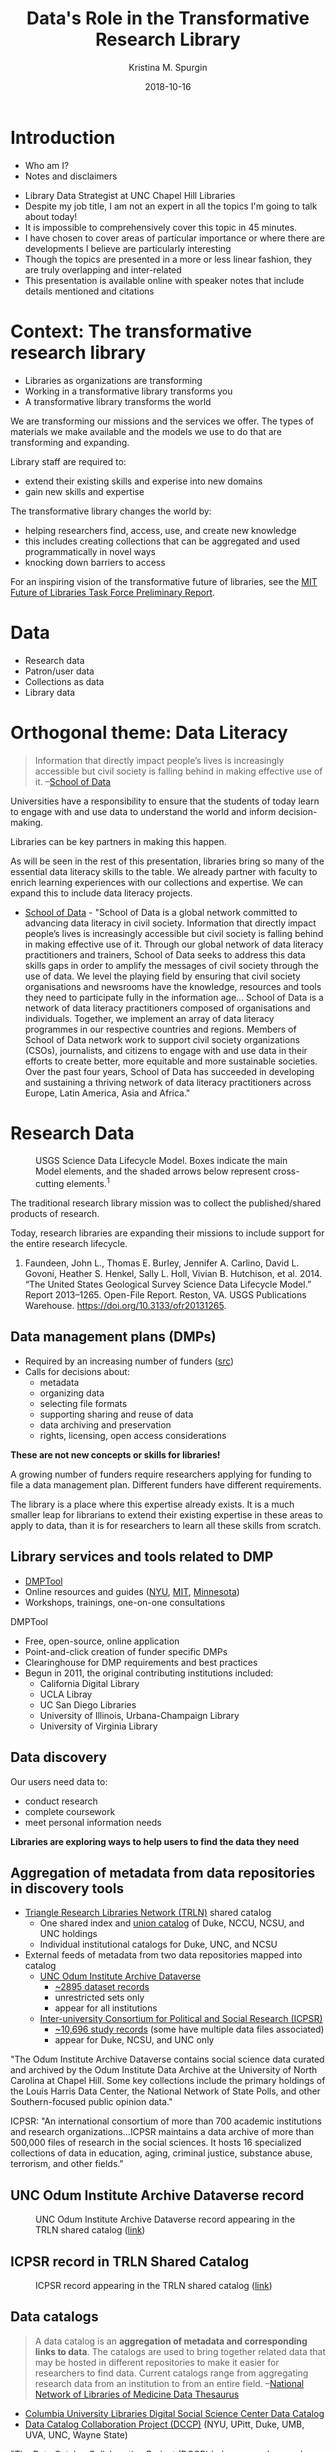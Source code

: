 #+AUTHOR: Kristina M. Spurgin
#+TITLE: Data's Role in the Transformative Research Library
#+EMAIL: kspurgin@email.unc.edu
#+DATE: 2018-10-16
#+REVEAL_TRANS: none
#+REVEAL_THEME: sky
#+REVEAL_MIN_SCALE: 1
#+REVEAL_MAX_SCALE: 1
#+REVEAL_MARGIN: 0
#+OPTIONS: toc:nil
#+OPTIONS: num:nil
#+EXPORT_FILE_NAME: index.html

* Introduction
 - Who am I?
 - Notes and disclaimers
#+BEGIN_NOTES
 - Library Data Strategist at UNC Chapel Hill Libraries
 - Despite my job title, I am not an expert in all the topics I'm going to talk about today!
 - It is impossible to comprehensively cover this topic in 45 minutes.
 - I have chosen to cover areas of particular importance or where there are developments I believe are particularly interesting
 - Though the topics are presented in a more or less linear fashion, they are truly overlapping and inter-related
 - This presentation is available online with speaker notes that include details mentioned and citations
#+END_NOTES

* Context: The transformative research library
 - Libraries as organizations are transforming
 - Working in a transformative library transforms you
 - A transformative library transforms the world

#+BEGIN_NOTES
We are transforming our missions and the services we offer. 
The types of materials we make available and the models we use to do that are transforming and expanding. 

Library staff are required to: 
- extend their existing skills and experise into new domains
- gain new skills and expertise

The transformative library changes the world by: 
- helping researchers find, access, use, and create new knowledge
- this includes creating collections that can be aggregated and used programmatically in novel ways
- knocking down barriers to access

For an inspiring vision of the transformative future of libraries, see the [[https://future-of-libraries.mit.edu/][MIT Future of Libraries Task Force Preliminary Report]].

#+END_NOTES
* Data
   - Research data
   - Patron/user data
   - Collections as data
   - Library data
* Orthogonal theme: Data Literacy
#+BEGIN_QUOTE
Information that directly impact people’s lives is increasingly accessible but civil society is falling behind in making effective use of it. --[[https://schoolofdata.org/team/][School of Data]]
#+END_QUOTE

Universities have a responsibility to ensure that the students of today learn to engage with and use data to understand the world and inform decision-making. 

Libraries can be key partners in making this happen.
#+BEGIN_NOTES
As will be seen in the rest of this presentation, libraries bring so many of the essential data literacy skills to the table. We already partner with faculty to enrich learning experiences with our collections and expertise. We can expand this to include data literacy projects. 

 - [[https://schoolofdata.org/][School of Data]] - "School of Data is a global network committed to advancing data literacy in civil society. Information that directly impact people’s lives is increasingly accessible but civil society is falling behind in making effective use of it. Through our global network of data literacy practitioners and trainers, School of Data seeks to address this data skills gaps in order to amplify the messages of civil society through the use of data. We level the playing field by ensuring that civil society organisations and newsrooms have the knowledge, resources and tools they need to participate fully in the information age... School of Data is a network of data literacy practitioners composed of organisations and individuals. Together, we implement an array of data literacy programmes in our respective countries and regions. Members of School of Data network work to support civil society organizations (CSOs), journalists, and citizens to engage with and use data in their efforts to create better, more equitable and more sustainable societies. Over the past four years, School of Data has succeeded in developing and sustaining a thriving network of data literacy practitioners across Europe, Latin America, Asia and Africa."
#+END_NOTES

* Research Data
#+CAPTION: USGS Science Data Lifecycle Model. Boxes indicate the main Model elements, and the shaded arrows below represent cross-cutting elements.^{1}
#+NAME:   fig:data_lifecycle.png
[[./images/data_lifecycle.png]]

#+BEGIN_NOTES
The traditional research library mission was to collect the published/shared products of research. 

Today, research libraries are expanding their missions to include support for the entire research lifecycle. 

1. Faundeen, John L., Thomas E. Burley, Jennifer A. Carlino, David L. Govoni, Heather S. Henkel, Sally L. Holl, Vivian B. Hutchison, et al. 2014. “The United States Geological Survey Science Data Lifecycle Model.” Report 2013–1265. Open-File Report. Reston, VA. USGS Publications Warehouse. https://doi.org/10.3133/ofr20131265.
#+END_NOTES
** Data management plans (DMPs)
 - Required by an increasing number of funders ([[https://dmptool.org/public_templates][src]])
 - Calls for decisions about: 
  - metadata
  - organizing data
  - selecting file formats
  - supporting sharing and reuse of data
  - data archiving and preservation
  - rights, licensing, open access considerations

*These are not new concepts or skills for libraries!*

#+BEGIN_NOTES
A growing number of funders require researchers applying for funding to file a data management plan. Different funders have different requirements.

The library is a place where this expertise already exists. It is a much smaller leap for librarians to extend their existing expertise in these areas to apply to data, than it is for researchers to learn all these skills from scratch.
#+END_NOTES

** Library services and tools related to DMP
 - [[https://dmptool.org][DMPTool]]
 - Online resources and guides ([[https://guides.nyu.edu/data_management][NYU]], [[https://libraries.mit.edu/data-management/][MIT]], [[https://www.lib.umn.edu/datamanagement/][Minnesota]])
 - Workshops, trainings, one-on-one consultations
#+BEGIN_NOTES
DMPTool
 - Free, open-source, online application
 - Point-and-click creation of funder specific DMPs
 - Clearinghouse for DMP requirements and best practices
 - Begun in 2011, the original contributing institutions included:
   - California Digital Library
   - UCLA Libray
   - UC San Diego Libraries
   - University of Illinois, Urbana-Champaign Library
   - University of Virginia Library

#+END_NOTES

** Data discovery
Our users need data to: 
 - conduct research
 - complete coursework
 - meet personal information needs

*Libraries are exploring ways to help users to find the data they need*

** Aggregation of metadata from data repositories in discovery tools
 - [[https://www.trln.org/][Triangle Research Libraries Network (TRLN)]] shared catalog
   - One shared index and [[http://search.trln.org][union catalog]] of Duke, NCCU, NCSU, and UNC holdings
   - Individual institutional catalogs for Duke, UNC, and NCSU
 - External feeds of metadata from two data repositories mapped into catalog
   - [[https://dataverse.unc.edu/dataverse/odum][UNC Odum Institute Archive Dataverse]]
     - [[http://search.trln.org/search?N=211056+210952][~2895 dataset records]]
     - unrestricted sets only
     - appear for all institutions
   - [[https://www.icpsr.umich.edu/icpsrweb/ICPSR/][Inter-university Consortium for Political and Social Research (ICPSR)]]
     - [[http://search.trln.org/search?N=210945][~10,696 study records]] (some have multiple data files associated)
     - appear for Duke, NCSU, and UNC only

#+BEGIN_NOTES
"The Odum Institute Archive Dataverse contains social science data curated and archived by the Odum Institute Data Archive at the University of North Carolina at Chapel Hill. Some key collections include the primary holdings of the Louis Harris Data Center, the National Network of State Polls, and other Southern-focused public opinion data."

ICPSR: "An international consortium of more than 700 academic institutions and research organizations...ICPSR maintains a data archive of more than 500,000 files of research in the social sciences. It hosts 16 specialized collections of data in education, aging, criminal justice, substance abuse, terrorism, and other fields."
#+END_NOTES

** UNC Odum Institute Archive Dataverse record
#+CAPTION: UNC Odum Institute Archive Dataverse record appearing in the TRLN shared catalog ([[https://search.trln.org/search?R=DataverseOdumCollectiondoi1015139S311927][link]])
#+NAME:   fig:dataverse_record.png
[[./images/dataverse_record.png]]

** ICPSR record in TRLN Shared Catalog
#+CAPTION: ICPSR record appearing in the TRLN shared catalog ([[http://search.trln.org/search?id=ICPSR36862][link]])
#+NAME:   fig:icpsr_record.png
[[./images/icpsr_record.png]]

** Data catalogs
#+BEGIN_QUOTE
A data catalog is an *aggregation of metadata and corresponding links to data*. The catalogs are used to bring together related data that may be hosted in different repositories to make it easier for researchers to find data. Current catalogs range from aggregating research data from an institution to from an entire field. --[[https://nnlm.gov/data/thesaurus][National Network of Libraries of Medicine Data Thesaurus]]
#+END_QUOTE

 - [[https://library.columbia.edu/locations/dssc/data/numdata/data-catalog-holdings.html][Columbia University Libraries Digital Social Science Center Data Catalog]]
 - [[https://www.datacatalogcollaborationproject.org/][Data Catalog Collaboration Project (DCCP)]] (NYU, UPitt, Duke, UMB, UVA, UNC, Wayne State)


#+BEGIN_NOTES
"The Data Catalog Collaboration Project (DCCP) helps researchers make their own data discoverable, and locate usable biomedical data that is not readily accessible elsewhere online. The DCCP is a collaboration of academic libraries working to highlight institutional biomedical research data using an open source catalog."

"[DCCP] metadata has been mapped to the Data Tag Suite (DATS) developed by NIH bioCADDIE to ensure that it can be indexed in national discovery systems like DataMed."

DCCP is a relatively new project with catalogs still rather small. 
Process of creating descriptions is labor intensive. 
At UNC, it has involved conducting interview with data creator. 

Some libraries are using hand-curated lists, as the Columbia University Libraries example above. 

Health Science Data focus in library activity on this front.

Questions about: 
 - creating more siloes
 - sustainability (what happens when researcher who has the data leaves an institution?)
 - how to best facilitate access after discovery?
#+END_NOTES
** Responsibilities in larger data discovery ecosystem
If we are building institutional or consortial data repositories or catalogs:
 - Support harvesting and aggregation of your metadata
   - OAI-PMH, [[http://www.openarchives.org/rs/toc][ResourceSync]], or an API that supports metadata harvesting
 - Ensure metadata is interoperable
   - Use standard data description schemata ([[http://www.ddialliance.org/training/why-use-ddi][DDI]], [[http://www.dcc.ac.uk/resources/metadata-standards/abcd-access-biological-collection-data][ABCD]], [[https://www.nature.com/articles/sdata201759][DATS]], [[https://guides.nyu.edu/data_management/encoding-discipline][etc.]])
   - Share your metadata application profiles
 - Register your collections with appropriate external resources
   - [[http://service.re3data.org/search][Registry of Research Data Repositories]]
   - [[https://datamed.org/][DataMed]]

#+BEGIN_NOTES
"The Open Archives Initiative Protocol for Metadata Harvesting (OAI-PMH) is a low-barrier mechanism for repository interoperability. Data Providers are repositories that expose structured metadata via OAI-PMH. Service Providers then make OAI-PMH service requests to harvest that metadata." ([[https://www.openarchives.org/pmh/][src]])

"ResourceSync is a self-describing set of capabilities designed to keep content in sync between a provider and consumer of that content. The capabilities of a ResourceSync endpoint can be adapted to meet specific community requirements as it extends the Sitemaps protocol used by Google and other search engines.

The project team has been motivated to leverage ResourceSync as an alternative, or next-generation, approach to harvesting repository metadata by aggregators. ResourceSync is attractive because it utilizes native qualities of the web to solve the problem of keeping web-published resources in sync as inevitable changes occur. Nothing special is required beyond publication of a sitemap and change lists, leveraging timestamps to indicate that changes have been published and when they occurred. We anticipated that it’d be an improvement over the Open Archives Initiative Protocol for Metadata Harvesting (OAI-PMH)." ([[http://hydrainabox.samvera.org/2017/06/22/resourcesync.html][src]])

"DDI [Data Documentation Initiative] encourages comprehensive description of data for discovery and analysis and supports effective data sharing. Because DDI is a structured standard, it facilitates machine-actionability and interoperability and it can actually be used to drive systems. Another feature of DDI is its focus on metadata reuse; “enter once, use often” means you can reuse metadata over the course of the data life cycle to avoid costly duplication of effort." ([[http://www.ddialliance.org/training/why-use-ddi][src]])

"The Access to Biological Collections Data (ABCD) Schema is an evolving comprehensive standard for the access to and exchange of data about specimens and observations (a.k.a. primary biodiversity data). The ABCD Schema attempts to be comprehensive and highly structured, supporting data from a wide variety of databases. It is compatible with several existing data standards. Parallel structures exist so that either (or both) atomised data and free-text can be accommodated." ([[http://www.dcc.ac.uk/resources/metadata-standards/abcd-access-biological-collection-data][src]])

"DAta Tag Suite (DATS) model to support the DataMed data discovery index. DataMed’s goal is to be for data what PubMed has been for the scientific literature. DATS has a core set of elements, which are generic and applicable to any type of dataset, and an extended set that can accommodate more specialized data types. DATS is a platform-independent model also available as an annotated serialization in schema.org, which in turn is widely used by major search engines like Google, Microsoft, Yahoo and Yandex." ([[https://www.nature.com/articles/sdata201759][src]])

"DataMed is a prototype biomedical data search engine. Its goal is to discover data sets across data repositories or data aggregators." ([[https://datamed.org/][src]])
#+END_NOTES
** Managing, processing and analyzing data
Many libraries now provide *training and consultation* on a wide range of techniques and tools for working with data: 
 - Data cleaning and remediation
 - R, Python, or other languages for manipulating and analyzing data
 - Data visualization
 - GIS data and mapping
 - Corpus linguistics tools and methods ([[http://www.laurenceanthony.net/software/antconc/][AntConc]], [[https://voyant-tools.org/][Voyant]], etc)
 - Creating transparent, reproducible research using [[http://jupyter.org/][Jupyter Notebooks]] or other tools
 - Distributing/sharing and version controlling data ([[https://datproject.org/][Dat Project]])
 - Principles of [[https://frictionlessdata.io/][frictionless data]] (see also [[https://csvconf.com/][csv,conf]])

#+BEGIN_NOTES
I see this as an extension of libraries' long history of collaborating with researchers to provide text encoding, analysis, and custom web interfaces to explore digital research projects mainly in the digital humanities. 

"The *Jupyter Notebook* is an open-source web application that allows you to create and share documents that contain live code, equations, visualizations and narrative text. Uses include: data cleaning and transformation, numerical simulation, statistical modeling, data visualization, machine learning, and much more." ([[http://jupyter.org/][src]])

"*Dat* is a data distribution tool with a version control feature for tracking changes and publishing data sets. It is primarily used for data-driven science, but it can be used to keep track of changes in any data set. As a distributed revision control system it is aimed at speed, simplicity, security, and support for distributed, non-linear workflows." ([[https://en.wikipedia.org/wiki/Dat_(software)][src]])

*Frictionless data*: " we have learned that there is too much friction in working with data. The frictions we seek to remove---in getting, sharing, and validating data---stop people from truly benefiting from the wealth of data being opened up every day. This kills the cycle of find/improve/share that makes for a dynamic and productive data ecosystem." Focused -- Web-oriented -- Distributed -- Open -- Built around existing software -- Simple 

#+END_NOTES
** Publishing (and preserving)

#+BEGIN_NOTES
Some funders require that research data be made available in an open access repository. ([[http://roarmap.eprints.org/cgi/search/archive/advanced?screen=Search&dataset=archive&policymaker_type=funder&policymaker_type=funder_and_research_org&policymaker_name_merge=ALL&policymaker_name=&policy_adoption=&policy_effecive=&mandate_content_types=data&mandate_content_types_merge=ANY&apc_fun_url_merge=ALL&apc_fun_url=&satisfyall=ALL&order=policymaker_name&_action_search=Search][src]])

Many research libraries are responsible for their university's insitutional respository (IR). 

This would seem a natural place to allow affiliated research to deposit their research data sets...

But many IRs were designed and resources around the assumption that they'd house and preserve the traditional /*products*/ of research and the inclusion of data sets may be problematic for various reasons...
Handling data in IRs?
Partnering with 


[[https://dataverse.org/blog/comparative-review-various-data-repositories][A Comparative Review of Various Data Repositories]] created by Dataverse, and including:
Analyze Boston (CKAN)
data.world
Dryad
figshare
Harvard Dataverse
Mendeley Data
Open ICPSR
Zenodo
Open Science Framework
Kaggle.com

Lee, Dong Joon, and Besiki Stvilia. “Practices of Research Data Curation in Institutional Repositories: A Qualitative View from Repository Staff.” PLOS ONE 12, no. 3 (March 16, 2017): e0173987. https://doi.org/10.1371/journal.pone.0173987.

#+END_NOTES
* Collections as data

"Collections as data development aims to encourage computational use of digitized and born digital collections. By conceiving of, packaging, and making collections available as data, cultural heritage institutions work to expand the set of possible opportunities for engaging with collections." https://collectionsasdata.github.io/statement/

#+BEGIN_NOTES
For much more on this topic, see the [[https://www.zotero.org/groups/2171423/collections_as_data_-_projects_initiatives_readings_tools_datasets][Collections as data - projects, initiatives, readings, tools, datasets group Zotero library]] - "Ongoing collection of projects, readings, initiatives, tools, and datasets that are in some way or another related to collections as data. This group is an open resource, welcoming contributions from anyone who has a resource to share."
#+END_NOTES
** Text and data mining
topic modeling, network modeling, machine learning, and other natural language processing tests

Scraping of digital collections and requests for delivery of digital collections as textual corpora for text mining/analysis - https://collectionsasdata.github.io/facet1/ MIT

leverage and re-negotiate existing resource agreements -- researchers want to be able to do things with vendor-provided collections too

"we believe that libraries should move beyond the creation of digital images of original sources. Digital materials should allow scholars to do interesting and amazing things with our unique collections beyond what is possible with their physical incarnation rather than trying to replicate the experience of the original."--https://collectionsasdata.github.io/facet11/
** Catalogs as data sets
Museums
- [[https://github.com/MuseumofModernArt/collection][Museum of Modern Art (MoMA)]] - Artists (15,651 records) and Artworks (135,423 records) - csv and json - updated monthly
- [[https://github.com/cmoa/collection][Carnegie Museum of Art Collection Data]] -- https://collectionsasdata.github.io/facet2/

Libraries 
 - [[http://www.library.upenn.edu/collections/digital-projects/open-data-penn-libraries][University of Pennsylvania Libraries]] -- Open bibliographic records, OPENN (complete sets of high-resolution archival images of manuscripts and cultural heritage material from Penn Libraries and other contributing institutions, along with machine-readable descriptive and technical metadata.)

 - [[https://library.harvard.edu/services-tools/harvard-library-apis-datasets][Harvard Library bibliographic dataset]] - This dataset contains over 12 million bibliographic records for materials held by the Harvard Library, including books, journals, electronic resources, manuscripts, archival materials, scores, audio, video and other materials.
** Turning legacy analog data sets into computationally actionable data sets
 - [[https://osf.io/c3egt/][Hopkins Marine Station CalCOFI hydrobiological survey of Monterey Bay, CA: 1951 - 1974]]
" Description: In 1951, the Hopkins Marine Station of Stanford University became a partner in the California Cooperative Oceanic Fisheries Investigations (CalCOFI) program in order to collect oceanographic data in and near Monterey Bay. The aim of the program was to conduct joint fisheries-oceanographic cruises that would help researchers understand what contributed to observed fluctuations in the California sardine fishery. Hopkins condutced weekly sampling (more or less) continuously from March 1951 through June 1974. The raw and aggregated data for most of these cruises currently reside in analog form (handwritten data logs, annual reports, etc.) in the library at the Hopkins Marine Station. The dataset includes variables such as temperature, salinity, oxygen, phosphate, silicate, phytoplankton and zooplankton community structure and abundance, meteorological conditions, fish and marine mammal counts, and more. The collection includes forty-four 3-ring or loose-bound notebooks, twenty-two small, bound notebooks, minutes from annual meetings, annual data reports, and other ephemera. The Hopkins CalCOFI collection is large, completely analog, and very heterogeneous. We are in the early phases of planning a curation strategy, but our general objectives for the dataset are to digitize it, add metadata, convert sampling data to actionable formats, and make it all public. "

#+CAPTION: Interface for transcribing old weather data from ocean voyages via the [[https://www.zooniverse.org/projects/drewdeepsouth/southern-weather-discovery][Southern Weather Discovery project on Zooniverse]]
#+NAME: fig:southern_weather_discovery.png
[[./images/southern_weather_discovery.png]]



 - [[https://diglib.amphilsoc.org/data][American Philosophical Society Library data]] - historic prison data -- a post office book kept by Benjamin Franklin during his tenure as Postmaster of Philadelphia -- a record of indentured individuals arriving in Philadelphia during the years of 1771-1773.
** Data about the features of collections as data
[[https://analytics.hathitrust.org/datasets][HathiTrust Research Center Extracted Features Dataset]] 
"HathiTrust Digital Library is a massive digital collection, comprising more than 15.8 million volumes, and growing. HathiTrust aims to leverage the scope and scale of the digital library to the benefit of research and scholarship. The collection includes considerable material under copyright or subject to licensing agreements, which prohibits HathiTrust from releasing much of it—either in the form of plain text files or scanned pages—as freely-available data. The HathiTrust Research Center therefore develops tools and services that open the collection to data-driven research while remaining within the bounds of copyright and licensing restrictions, allowing only non-consumptive research.

One way the Research Center approaches this goal is through tools and technical infrastructure that mediate access to the data, including web algorithms researchers can run on HathiTrust data, the HathiTrust+Bookworm visualization tool, and the HTRC Data Capsule secure computing environment. Results from a user-needs assessment for text analysis conducted by the Research Center, as well as anecdotal evidence from researchers affiliated with HTRC, evinced the value of flexible, open data for text analysis research. To this end, the Research Center released the HTRC Extracted Features Dataset in 2015, which includes metadata and data derived from the HathiTrust corpus. The derived “features” in the dataset include page count, line count, empty line count, counts of characters that begin and end lines, and part-of-speech tagged word counts. The first release (v.0.2) included 4.8 million public domain volumes from the collection, and second release (v.1.0) opened 13.7 million volumes from the collection, representing a snapshot of the entire HathiTrust Digital Library circa 2016.

...

Much text analysis research begins with the process of generating so-called features from the original text, which are then counted and calculated to draw conclusions about the data. HTRC Extracted Features aids the researcher by providing the data already in feature format. Furthermore, this shift in format from full text to features distills the contents of the volumes into facts and metadata, discarding the original expression of the full text. The Extracted Features dataset therefore strikes a balance of meeting the needs of researchers in a non-consumptive manner.

...

The resulting dataset includes: *For every volume: metadata, including bibliographic metadata, word counts, and page counts. *For every page in a volume: part-of-speech tagged tokens (words) and their counts. Metadata, including information about the page (number of lines, number of empty lines, counts of characters beginning and ending lines), and the language, which has been computationally determined.

HTRC Extracted Features are available in JSON format, where each file represents a volume. Within the JSON files, data is organized by page in the volume. JSON is a hierarchical file format popular for exchanging data, and it lends itself well to representing book data.

HTRC Extracted Features are available using rsync, which HathiTrust tends to use to share data and is considered an efficient file transfer protocol. Volumes download in pairtree format, a highly-nested directory structure.

The data can be retrieved with a structured URL that includes the standard HathiTrust volume identification number. The rsync URL format is: data.analytics.hathitrust.org::features/. More information about generating the rysnc URL can be found here: https://wiki.htrc.illinois.edu/x/oYDJAQ.

...

The HTRC Extracted Features dataset is useful for both research and teaching. As discussed in section 2 above, the feature format provides the data in a derived manner that aids the research process without over-mediating access to the data. As structured and pre-processed data, it does not meet the needs of all users, for example those whose work requires access to bigrams or greater, though it is useful for research that follows the bag-of-words model or that starts from token counts. Demonstrated uses have shown the data’s value in large-scale computational text analysis, such as text classification using machine learning techniques, and in-classroom for teaching data science and digital humanities. Exemplary uses are outlined below.

Text classification with HTRC Extracted Features

Ted Underwood at the University of Illinois has drawn on HTRC Extracted Features in his research on literary genres. His work in machine learning uses the features data, including words and word counts, characters, and computationally-inferred, page-level metadata, to make inferences about genre in HathiTrust. Dr. Underwood classified volumes in the broad categories of fiction, poetry, drama, nonfiction prose, and paratext. His work classified over 800,000 volumes at the page-level, and resulted in a derived dataset containing word counts by genre and by year for volumes from 1700-1922.

More information about this research is available on FigShare: http://dx.doi.org/10.6084/m9.figshare.1281251

Pedagogical application of HTRC Extracted Features

Chris Hench and Cody Hennesy at the University of California, Berkeley have developed a module for the Berkeley Data Science Education Program that makes use of HTRC Extracted Features. In the first iteration of the module, students documented the use of Extracted Features in data visualization, mapping, and classification in Jupyter Notebooks. Their Notebooks will be re-used in the classroom over the next year. Chris will introduce the curriculum to students in his course, “Rediscovering Texts as Data.” In that multidisciplinary, digital humanities class, students will build on the existing Jupyter Notebooks as they develop coding skills. Chris also imagines using the Notebooks in workshops with non-programmers, where they will provide a legible introduction to text analysis by revealing how Python code is used to interact with the data without requiring attendees to program.

The Jupyter Notebooks are shared on GitHub: https://github.com/ds-modules/Library-HTRC." -- https://collectionsasdata.github.io/facet10/

Organisciak, P., Capitanu, B., Underwood, T. & Downie, S.J. (2017). “Access to billions of pages for large-scale text analysis.” iConference 2017. Wuhan, China. http://hdl.handle.net/2142/96256

** Challenges
*** SKILLS
text mining
creating and preparing corpora
database applications
data manipulation software or programming languages
large-scale file management
cloud/distributed computing
***  SCALE
***  FORMAT 
 "PDFs of legacy data are nearly worthless to a marine scientist who seeks to answer research questions." -- Hydrobiological survey data https://collectionsasdata.github.io/facet3/
***  QUALITY
 "One key insight we gained was the need to perform a thorough appraisal of the collection from a data completeness, uniformity, and consistency perspective: when discovery and access are confined to siloed legacy applications, these quality dimensions may be difficult to observe." https://collectionsasdata.github.io/facet1/

Limits of OCR, especially for older printed materials and handwritten materials

Crowdsourcing -- opportunities to engage with professors/students to allow the enrichment/collection of materials to inform/enrich pedagogy and learning experiences
*** RIGHTS

Do you only release the bib records originally created by your institution? (UMich) 
Or include the whole catalog (including vendor and OCLC records(released under Open Data Commons ODC-BY)) (Harvard, [[http://lito.cul.columbia.edu/extracts/ColumbiaLibraryCatalog/][Columbia Univ Libraries]])
Or split the two into separate files? ([[http://www.library.upenn.edu/collections/digital-projects/open-data-penn-libraries][UPenn]])

[[https://library.harvard.edu/services-tools/harvard-library-apis-datasets][ Harvard Library Policy On Open Metadata]]

The Harvard Library provides open access to library metadata, subject to legal and privacy factors. In particular, the Library makes available its own catalog metadata under appropriate broad use licenses. The Library Board is responsible for interpreting this policy, resolving disputes concerning its interpretation and application, and modifying it as necessary.

This policy applies to all metadata that the library holds. For instance, the metadata from the DASH repository is also distributed under an open license.

Some metadata may have been placed under contractual obligations preventing distribution prior to the establishment of this policy. In such cases, of course, the library cannot legally, and will not, distribute the metadata beyond what such agreements allow.

Metadata that involves the usage of library materials by individual patrons will not be distributed without sufficient anonymization or aggregation to provide reasonable protection against the reconstruction of individual patron usage.

Because each metadata set may have individual legal and privacy characteristics, appropriate licenses are designed on an individual dataset basis. However, the goal is to make these licenses as broad as possible.

-=-=-=
*** Ethics
Unexpected results when data can be mined

"Collections as data stewards aim to lower barriers to use. A range of accessible instructional materials and documentation should be developed to support collections as data use. These materials should be scoped to varying levels of technical expertise. Materials should also be scoped to a range of disciplinary, professional, creative, artistic, and educational contexts. Furthermore the community should be motivated and encouraged to build and share tools and infrastructure to facilitate use of collections as data." https://collectionsasdata.github.io/statement/

Understanding algorithms are not neutral

What is absent from the collections?

   https://collectionsasdata.github.io/facets/
* Patron data

#+BEGIN_QUOTE
We protect each library user's right to privacy and confidentiality with respect to information sought or received and resources consulted, borrowed, acquired or transmitted. --ALA Code of Ethics^{1}
#+END_QUOTE

“National Web Privacy Forum - MSU Library | Montana State University,” September 12, 2018. https://www.lib.montana.edu/privacy-forum/.

#+BEGIN_NOTES
This presentation takes a little turn toward the dark side here, because I'm afraid we really are falling down on our professional code of ethics here, given the reality of the "surveillance capitalist" world in which we are embedded. 

On the 11th of this month Dorothea Salo gave a keynote talk at the Minnesota Library Association Annual Conference in which she pulled no punches pointing out the ways in which libraries are being complicit collaborators in this surveillance panopticon, including: 
 - serving up insecure (http instead of https) library websites
 - having ad trackers (DoubleClick, Ad Nexus) installed in library websites and apps
 - using Google analytics, given Google's privacy track record
 - Enthusiastically buying in to "learning analytics" that rely on student surveillance to prove our value within our organizations

There are no easy answers here, though I agree with Salo that we need to remember that "No." can be an answer and a complete sentence.



 - American Library Association. “ALA Code of Ethics,” Adopted 1939, last amended January 22, 2008. http://www.ala.org/tools/ethics.
#+END_NOTES
** How we use patron data
Tension between desire to make collections and knowledge freely available for all without tracking users vs. need to understand use of collections and tell stories about our value https://collectionsasdata.github.io/facet1/ pt 5

"Expect any data you collect and store to be used for purposes you didn't intend---and maybe wouldn't approve of." --Salo pres

Basics: 
- serve sites in https
- do not allow 3rd party ad trackers like doubleclick or ad nexus on your library sites to track users!
-=-=- 
[[https://docs.google.com/presentation/d/1_W-3I9CSz6Uu5pFnKsc2USMGA4kOxzx25XiUj_e57bE/edit#slide=id.g35b47fb8f7_0_256][Wrangling Library Patron Data]] - Becky Yoose, LITA Webinar 2018-04-11
-=-=-

 - What data are we collecting?
 - Why are we collecting it? ("When you look at what data you are collecting, there should be a solid business need attached to that data being collected. Is there a measurable outcome that is being assessed for an application or service? Are there operational needs as to why you need this particular piece of information? Can those needs be met by collecting lower risk PII data from patrons, essentially finding lower risk proxies for high risk data?" --Yoose, Wrangling Library Patron Data (Slide 14)
 - Storage and retention policies for patron data
 - Where is this data stored?
 - Who has access to this data? Audit regularly.

Open Data Initiative 
Universities adopting learning analytics programs
"Libraries are being asked to supply electronic resource usage statistics, physical circulation information, reference statistics, and even information about student card use to access the physical library or a service that the library provides." --Yoose, Wrangling... Slide 37

 - De-identifcation methods do not provide adequate privacy protection for outliers in a service population, or a small overall service population or subset. Nor does it protect against identifiable patterns in the data (e.g. AOL search logs used to reconstruct specific identities belonging to distinct persons) -- or what identifiable data may emerge if your data set is matched up with another data set(eg NYC Taxicab data set + images from Google image search + other external data = identifying individual taxi passengers) (Yoose, Wrangling..., slide 27, 38)


"Libraries have a complicated relationship with data. We believe that patrons must have privacy while using library services and resources, but the systems we use collect patron data that is highly sought after for analytics, marketing, and assessment needs for internal and external audiences. Libraries are then left to figure out how to meet data analytical and assessment needs of the organization without betraying patron trust in the library to protect their privacy. This talk, based on a case study at a large library system, will discuss many of the issues in balancing the need for analytical data while upholding patron privacy and library ethics, including: - De-identification of patron data, including strategies and the risks involved with several de-identification methods - Technical processes and structures for building and maintaining a data warehouse - Data and privacy policies and governance at the organizational level - Auditing what data is being collected by the library, from system logs to paper forms The talk will address how these issues impact libraries with both limited and extensive resources in their efforts to balance data analytical needs and patron privacy." Abstract of Becky Yoose, Data Analytics and Patron Privacy in Libraries: A Balancing Act, 2018-03-01 (Code4Lib 2018 presentation) https://osf.io/xb4mf/

"
    1. De-identifying Patron Data to Balance Privacy and Insight Becky Yoose Stephen Halsey The Seattle Public Library ?? PLA 4/7/2016
    2. Presentation Outline • Overview of Data Management Principles, Policies, and Practices • Balancing Library Strategic Needs with Patron Privacy • SPL Methods of Data De-identification • Summary
    3. Principles, Policies, and Practices
    4. ALA Data Management Guidelines • Collection of personally identifiable information • only when necessary to fulfill the mission of the library • Should not share personally identifiable user information with third parties, unless • the library has obtained user permission • has entered into a legal agreement with the vendor • Make records available [to law enforcement agencies and officers] only in response to properly executed orders. “An interpretation of the Library Bill of Rights.” http://www.ala.org/advocacy/intfreedom/librarybill/interpretations/privacy
    5. State Law: Revised Code of WA • RCW 42.56.310: Library Records • Any library record, the primary purpose of which is to maintain control of library materials, or to gain access to information, that discloses or could be used to disclose the identity of a library user is exempt from disclosure under this chapter. • RCW 19.255.010: Disclosure, notice — Definitions — Rights, remedies. • First & last name combined with SSN, DL #, credit/debit card number, authentication credentials, “account number”
    6. SPL Confidentiality of Patron Data • It is the policy of The Seattle Public Library to protect the confidentiality of borrower records as part of its commitment to intellectual freedom. • The Library will keep patron records confidential and will not disclose this information except • as necessary for the proper operation of the Library • upon consent of the user • pursuant to subpoena or court order • as otherwise required by law. The Seattle Public Library. “Confidentiality of Borrower Records.” http://www.spl.org/about-the-library/library-use-policies/confidentiality-of-borrower-records
    7. SPL Data Management Practices • All records connecting a patron to an item that has been held or borrowed, or to an information resource that has been accessed, are deleted upon the successful fulfillment of the transaction. • Circulation records • Public computer reservations • Workstation use data (log files, caches, histories) • Network logs
    8. NIST: Two-part Definition of PII 1. Any information that can be used to distinguish or trace an individual‘s identity, such as name, social security number, date and place of birth, mother‘s maiden name, or biometric records 2. Any other information that is linked or linkable to an individual, such as medical, educational, financial, and employment information a) Libraries extend the second point by including borrowing and information seeking activity National Institute of Standards and Technology via the Government Accounting Office expression of an amalgam of the definitions of PII from Office of Management and Budget Memorandums 07-16 and 06-19. May 2008, http://www.gao.gov/new.items/d08536.pdf
    9. Two-part Definition of PII PII-1: Individual PII-2: Intellectual Pursuits
    10. Balancing Library Strategic Planning Needs with Patron Privacy
    11. 3/16/2015 penguincakes/Flickr
    12. “Unanswerable” Questions • Longitudinal questions (e.g. trended analysis) • Long-term (multi-year) rather than snapshot • Trends, correlations, changes in behavior – not necessarily individual activity • Questions only about the type of behavioral use of Library programs and services: •“Do teen patrons remain active in their 20s?” •“Do people use their neighborhood branch or use the branch where relevant materials are?” (e.g. Chinese language collection)
    13. Privacy Requirements • Passionate commitment to intellectual freedom • Recognition that some patrons have no alternatives • Intellectual content of transactions should always be purged • Avoid keeping records that show person’s whereabouts
    14. Threats to patron privacy • Law enforcement • Seeking intellectual pursuit data • Seeking patron whereabouts • Hackers • Library and ILS data • Data leak • Reconstruction of identity via data • Embarrassment/loss of trust • Notification costs
    15. AOL data release (2006) There was no personally identifiable data provided by AOL with those records, but search queries themselves can sometimes include such information. This was a screw up TechCrunch. “AOL: ‘This was a screw up’.” August 2006. http://techcrunch.com/2006/08/07/aol-this- was-a-screw-up/
    16. AOL Example: User 4417749 numb fingers 60 single men dog that urinates on everything robert arnold marion arnold john arnold georgia homes sold in shadow lake subdivision gwinnet county georgia landscapers in Lilburn, GaThelma Arnold
    17. Target(ed) Marketing The Incredible Story Of How Target Exposed A Teen Girl's Pregnancy http://www.businessinsider.com/the-incredible-story-of-how-target-exposed-a-teen-girls-pregnancy-2012-2
    18. Data for Good In a 2012 Pew Research survey, 64% of respondents said they would be interested in personalized online accounts. 29% would be very likely to use the services. Last 30 days for SPL BiblioCommons opt- in for borrowing history is 34%. “7 Surprises About Libraries in Our Surveys”, Pew Research, 2012 http://www.pewresearch.org/fact-tank/2014/06/30/7-surprises-about-libraries-in-our-surveys/
    19. Two-part Definition of PII PII-1: People PII-2: Intellectual Pursuits
    20. Data De-identification • Designed to protect individual privacy while preserving some of the dataset’s utility for other purposes. • Make it hard or impossible to learn if an individual’s data is in a data set, or determine any attributes about an individual known to be in the data set. • HIPAA: Data that does not identify an individual and with respect to which there is no reasonable basis to believe that the information can be used to identify an individual Garfinkel, Simson L. “De-Identification of Personally Identifiable Information.” April 2015. NIST. http://csrc.nist.gov/publications/drafts/nistir-8053/nistir_8053_draft.pdf Scott Nicholson and Catherine Arnott Smith, "Using Lessons From Health Care to Protect The Privacy of Library Users: Guidelines For The De‐identification of Library Data Based on HIPAA," Proceedings of the American Society for Information Science and Technology 42, no. 1 (2005): 1198–1206.
    21. SPL Methods of Data De-identification Millennial Project summary
    22. Millennial Engagement
    23. Persona - fictional person created from de-identified data
    24. The better than nothing method of tracking
    25. SPL Methods of Data De-identification Data Warehouse Methods
    26. Age vs. DOB • DOB: 3/15/1975 • Age 41 • DOB: 3/15/1975? • 3/16/1975? • 3/17/1975? • 3/18/1975? • 3/19/1975? • 3/20/1975? • 3/21/1975? • 3/22/1975?
    27. Call numbers • Call number: 914.30487 F683 • Format: DVD • Collection: Beginning ESL • Truncated call number: 91*, FIC
    28. Timestamps vs. dates • Timestamp Mon, 11 Apr 2016 11:02:43 +0000 • Date 4/11/2015, 00:44
    29. Extract-Transform-Load Data PII? Barcode Yes Name Yes Address Yes Email Address Yes Phone Number Yes Date of Birth Yes Age No Gender No Zip Code No Registration Year No Data III? Barcode Yes Title Yes Author Yes Call Number Yes – truncate it Item Type No Branch No Date No Age Gender Zip Reg Year Item Type Dewey 100 Branch Date 45 Male 98117 2004 CD 700 CEN 4/1/15 45 Male 98117 2004 Book FIC BAL 4/3/15 Patrons Circulation
    30. https://www.flickr.com/photos/accidentalhedonist/5707034712/
    31. Belt & suspenders • To identify a specific patron’s transaction, you’d need to • Breach ILS • Recreate hash algorithm • Breach data warehouse • Look up patron • Even then • No intellectual content or whereabouts • Only the fact of types of transactions • Strict, clear policies for staff
    32. Data Warehouse Example
    33. Express Computer Policy Are patrons abusing 15-minute “Express” workstations? Old policy • 90 minutes per day for “Internet” workstation • 15 minutes per day for “Express” workstation • Total of 90 minutes per day for any workstation • Allowed for “serial” use of Express workstations (6x per day) • Staff noticed (anecdotally) that “a lot” of patrons were chaining Express sessions together
    34. Sample Data – Workstation Use COMPUTER LOC DATE MINS BTYPE BSTAT HOMEZIP AGE PATRONdeID REG_YR BALLIB08 BAL 10/1/2014 5 br srad 98119 23 KEwHPoJpXY7K757HLmVQXHEyaEg= 2014 CENLIB5270 CEN 10/1/2014 90 br srsen 98121 69 JeTrHceC+nwaWc/DQZ8VBfgKbL4= 1992 BALLIB08 BAL 10/1/2014 15 br srad 98107 53 hzvXFK24blsKH9LW7Pkc5kHecto= 2014 IDCLIB12 IDC 10/1/2014 48 br srsen 98104 63 aS4MypnjX+KV699OVM525fWB//k= 2014 UNILIB12 UNI 10/1/2014 15 br srad 98105 36 kKdtdIrFDhQTuQwDQcqzGXkQYoc= 2010 BALLIB15 BAL 10/1/2014 25 br srsen 98117 71 RJ0bkOnwFlmwTrFrAf/fsYJUfMo= 1992 CENLIB3009 CEN 10/1/2014 1 br srad 98122 50 tK+QVA0PJvQk57147tU8VK08aZ8= 1996 UNILIB12 UNI 10/1/2014 15 br srsen 98115 81 JytJE+kXHCEMpsK8lUfd4MdU/U8= 1992 CENLIB5330 CEN 10/1/2014 90 br srad 98104 59 Q2se1NTE3m54zolcnS+SE19ZyTU= 2002 BALLIB15 BAL 10/1/2014 5 br srad 98104 51 gS08RjQIzUGSZSuStA2Tz7MfvzE= 2013 CENLIB5401 CEN 10/1/2014 7 br srad 98133 48 mTXkmtPG7e1Y0mMOmhxwb9RaB/c= 2011 CENLIB5330 CEN 10/1/2014 32 br srad 98104 44 Bi1XhBLDx4Jl9yA1Y2w/tSbZrXM= 2012 CENLIB3011 CEN 10/1/2014 58 br srad 98133 48 mTXkmtPG7e1Y0mMOmhxwb9RaB/c= 2011 CENLIB5270 CEN 10/1/2014 90 br kcad 98035 49 T3D+yZiijOFqEuKa39/D4iURCEo= 2009 QNALIB05 QNA 10/1/2014 74 br srsen 98109 71 y3FSFjyUfO4mc3lzUSUWMGeYLVA= 1992 CENLIB3009 CEN 10/1/2014 4 br srad 98109 29 szB++tBCmztvhjqEx3i3/S/g2Io= 2005
    35. Sample Data – 2015-08-01 Patron DeID Number of Sessions Number of Minutes 34c4e0c201ac7f14f8eef3c14fb877ca 6 90 38b82f34e018ef6accc258e4d539cfd4 6 90 5f9511476cdda7020e6356b4a8d33419 6 90 8025078883a24a72a7f0f84077e14cef 7 90 8c2c07d77b1e8d14ffb3cb7a9489272a 6 90 b1dc081ef62a831a397623e45f9f0915 6 90 cfafdd529713f254d38dcdb480778a0e 6 90 789115f4939f7400fa8b4c3d1485b433 6 89 e3468d6731968e1081e7f4666edb5703 6 89 6af2d93348ed0c9c643cd4a74097c7f9 6 85 78668085a84eddb0869eb16a9c99ddcb 7 80 839cb6c87c4a886ab29ed9513cc008c8 5 75 83110fab344de28ea5731131ca207bdf 5 74 0ecee31153187778f8de69a41407a9bc 6 71 9b01fe4277e1153d75c35a565867986b 8 71 25ce5d330ae8cb26a17ac8798c26fb8d 5 70 eca127e85176f2392c90ff69e81cf782 5 60
    36. Data Warehouse Summary • Store identifiable and non-identifiable information in separate locations • Avoid storing any intellectually significant or identifiable data • Build internal data stores that helps segment anonymized patrons via behavior and demographics • Use this Library owned and managed data store as the source of information for external CRMs
    37. Summary: Data-driven + patron privacy https://www.flickr.com/photos/mladjenovic_n/4338457946/
    38. Thank you Becky Yoose Library Applications and Systems Manager @yo_bj Stephen Halsey Director of Marketing and Online Services @halseyhoff The Seattle Public Library
    39. Serious security (Bonus Slide!) AOKI KAY 0123456789 4/16/2015" --https://www.slideshare.net/yo_bj/deidentifying-patron-data-for-analytics-and-intelligence?from_action=save
** What our vendors and third party applications do with our patrons' data
 - Start on this early with each new agreement
 - If you haven't been on it from the start, consider working to add addendums to existing contracts/licenses, that address:
   - basic data standards we expect to be followed (HIPPA, COPPA, ALA Library Bill of Rights, etc.)
   - expected data disclosure and confidentiality practices
   - vendor liability for data breaches/leaks
 - Can we take our data (and our patrons' data) with us if we move to a different product
 - Is the system even able to truly delete your data? (Some products cannot delete data without breaking the system)
** Helping our patrons manage their own data

* Library data
"A surprising takeaway for us has been that one of the primary users of our public data has been the museum itself. Easy access to our own data has enabled internal projects to be built on top of the published data, both because it’s in an easy-to-use form, but also because of the permissive license." --Carnegie Museum https://collectionsasdata.github.io/facet2/
** What is "Library data"
** Data warehousing
#+CAPTION: Conceptual flow of data warehousing^{1}
#+NAME:   fig:data_warehousing.png
[[./images/data_warehousing.png]]

Data sources could include: 
 - ILS (bib, order, circ, financials, patron...)
 - Discovery knowledge base data
 - Usage statistics (of repository, digital collections, vendor-hosted resources)
 - E-resource entitlement lists
 - Web analytics
 - Search logs
 - Interlibrary borrowing and document delivery system data
 - and more...
#+begin_notes
1. Yoose, Becky. “Wrangling Library Patron Data.” presented at the Privacy in Libraries, a LITA webinar series, April 11, 2018. https://docs.google.com/presentation/d/1_W-3I9CSz6Uu5pFnKsc2USMGA4kOxzx25XiUj_e57bE/edit#slide=id.p.

#+END_NOTES
** user privacy! 
"You create an even higher risk if you start pulling different raw data sets into one central place. When you start doing that, you start building a profile of the patron’s use of the entire library. While this is the dream set up for some folks in your organization, such as your assessment people, marketing teams, and administration, this is also a set up that, if not done very carefully, puts the entire notion of library patron privacy at risk." --Yoose, Wrangling Patron Data
 - ToS Ethics in Research Use of Library Patron Data.pdf - https://osf.io/bygj3/



[[https://library.harvard.edu/services-tools/harvard-library-apis-datasets][Harvard LibraryCloud]] -- "Harvard LibraryCloud is a metadata hub that provides granular, open access to a large aggregation of Harvard library bibliographic metadata.

The public LibraryCloud Item API supports searching LibraryCloud and obtaining results in a normalized MODS or Dublin Core format.

LibraryCloud contains records from Harvard's Alma instance (over 12.7M bib records), SharedShelf (4M image records), and ArchivesSpace finding aids (2M finding aid components). Alma metadata has additionally been enriched with the Stackscore usage metric, as well as holdings, and LC classification subject headings.

LibraryCloud also contains an alpha release of a Collections API, that is planned for use as a digital collection definition and export service. The Collection API allows a group of LibraryCloud records to be labeled as part of a named collection. The collection may then be harvested through OAI-PMH in order to import metadata into online digital exhibit platforms, such as Spotlight or DPLA. The full build out of the collection API and a collection builder web application is still a work in progress."
